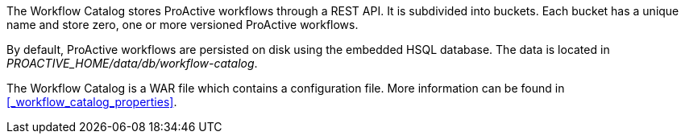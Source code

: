 The Workflow Catalog stores ProActive workflows through a REST API.
It is subdivided into buckets.
Each bucket has a unique name and store zero, one or more versioned ProActive workflows.

By default, ProActive workflows are persisted on disk using the embedded HSQL database.
The data is located in _PROACTIVE_HOME/data/db/workflow-catalog_.

The Workflow Catalog is a WAR file which contains a configuration file.
More information can be found in <<_workflow_catalog_properties>>.
